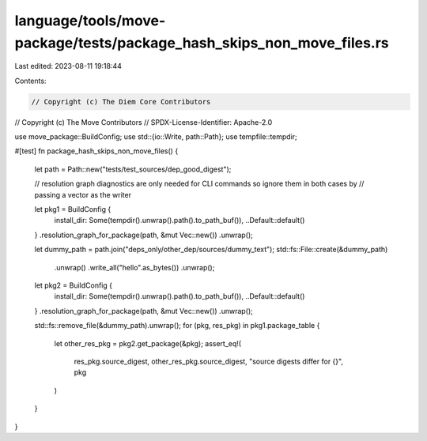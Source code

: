 language/tools/move-package/tests/package_hash_skips_non_move_files.rs
======================================================================

Last edited: 2023-08-11 19:18:44

Contents:

.. code-block:: rs

    // Copyright (c) The Diem Core Contributors
// Copyright (c) The Move Contributors
// SPDX-License-Identifier: Apache-2.0

use move_package::BuildConfig;
use std::{io::Write, path::Path};
use tempfile::tempdir;

#[test]
fn package_hash_skips_non_move_files() {
    let path = Path::new("tests/test_sources/dep_good_digest");

    // resolution graph diagnostics are only needed for CLI commands so ignore them in both cases by
    // passing a vector as the writer

    let pkg1 = BuildConfig {
        install_dir: Some(tempdir().unwrap().path().to_path_buf()),
        ..Default::default()
    }
    .resolution_graph_for_package(path, &mut Vec::new())
    .unwrap();

    let dummy_path = path.join("deps_only/other_dep/sources/dummy_text");
    std::fs::File::create(&dummy_path)
        .unwrap()
        .write_all("hello".as_bytes())
        .unwrap();

    let pkg2 = BuildConfig {
        install_dir: Some(tempdir().unwrap().path().to_path_buf()),
        ..Default::default()
    }
    .resolution_graph_for_package(path, &mut Vec::new())
    .unwrap();

    std::fs::remove_file(&dummy_path).unwrap();
    for (pkg, res_pkg) in pkg1.package_table {
        let other_res_pkg = pkg2.get_package(&pkg);
        assert_eq!(
            res_pkg.source_digest, other_res_pkg.source_digest,
            "source digests differ for {}",
            pkg
        )
    }
}


